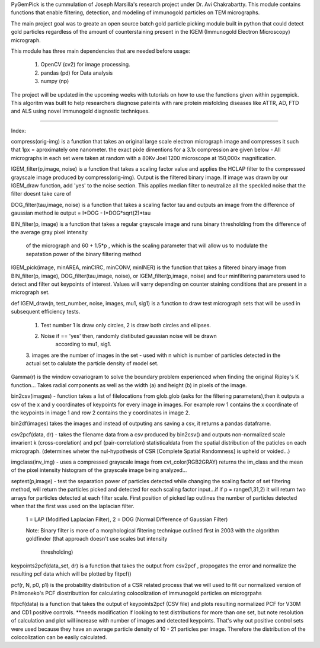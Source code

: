 PyGemPick is the cummulation of Joseph Marsilla's research project 
under Dr. Avi Chakrabartty. This module contains functions that enable 
filtering, detection, and modeling of immunogold particles on TEM micrographs. 

The main project goal was to greate an open source batch gold particle picking
module built in python that could detect gold particles regardless of the amount
of counterstaining present in the IGEM (Immunogold Electron Microscopy) micrograph. 

This module has three main dependencies that are needed before usage: 

	1. OpenCV (cv2) for image processing. 
	2. pandas (pd) for Data analysis 
	3. numpy  (np) 


The project will be updated in the upcoming weeks with tutorials on how 
to use the functions given within pygempick. This algoritm was built to
help researchers diagnose pateints with rare protein misfolding diseases 
like ATTR, AD, FTD and ALS using novel Immunogold diagnostic techniques. 

--------

Index:

compress(orig-img) is a function that takes an original large scale electron 
micrograph image and compresses it such that 1px = aproximately one nanometer. 
the exact pixle dimentions for a 3.1x compression are given below - All 
micrographs in each set were taken at random with a 80Kv Joel 1200 microscope 
at 150,000x magnification.

IGEM_filter(p,image, noise) is a function that takes a scaling factor value
and applies the HCLAP filter to the compressed grayscale image produced by 
compress(orig-img). Output is the filtered binary image. If image was drawn by
our IGEM_draw function, add 'yes' to the noise section. This applies median 
filter to neutralize all the speckled noise that the filter doesnt take care of

DOG_filter(tau,image, noise) is a function that takes a scaling factor tau 
and outputs an image from the difference of gaussian method 
ie output = I*DOG - I*DOG*sqrt(2)*tau

BIN_filter(p, image) is a function that takes a regular grayscale image and 
runs binary thresholding from the difference of the average gray pixel intensity
 of the micrograph and 60 + 1.5*p , which is the scaling parameter that will 
 allow us to modulate the sepatation power of the binary filtering method

IGEM_pick(image, minAREA, minCIRC, minCONV, minINER) is the function that takes
a filtered binary image from BIN_filter(p, image), DOG_filter(tau,image, noise),
or IGEM_filter(p,image, noise) and four minfiltering parameters used to 
detect and filter out keypoints of interest. Values will varry depending on 
counter staining conditions that are present in a micrograph set. 

def IGEM_draw(n, test_number, noise, images, mu1, sig1) is a function to draw 
test micrograph sets that will be used in subsequent efficiency tests. 
    
    1. Test number 1 is draw only circles, 2 is draw both circles and ellipses. 
    2. Noise if == 'yes' then, randomly distibuted gaussian noise will be drawn 
        according to mu1, sig1. 
    3. images are the number of images in the set - used with n which is number of 
    particles detected in the actual set to calulate the particle density of model 
    set.

Gamma(r) is the window covariogram to solve the boundary problem experienced when
finding the original Ripley's K function... Takes radial components as well as the
width (a) and height (b) in pixels of the image. 

bin2csv(images) - function takes a list of filelocations from glob.glob (asks for the
filtering parameters),then it outputs a csv of the x and y coordinates of 
keypoints for every image in images. For example row 1 contains the x coordinate 
of the keypoints in image 1 and row 2 contains the y coordinates in image 2. 

bin2df(images) takes the images and instead of outputing ans saving a csv, it returns
a pandas dataframe. 

csv2pcf(data, dr) - takes the filename data from a csv produced by bin2csv() and outputs 
non-normalized scale invarient k (cross-corelation) and pcf (pair-correlation) 
statisticaldata from the spatial distribution of the paticles on each micrograph.
(determines wheter the nul-hypothesis of CSR [Complete Spatial Randomness] is 
upheld or voided...)
    
imgclass(inv_img) -  uses a compressed grayscale image from cvt_color(RGB2GRAY)
returns the im_class and the mean of the pixel intensity histogram of the grayscale
image being analyzed...

septest(p,image) - test the separation power of particles detected while changing the 
scaling factor of set filtering method, will return the particles picked and detected
for each scaling factor input...if if p = range(1,31,2) it will return two arrays
for particles detected at each filter scale. First position of picked lap outlines
the number of particles detected when that the first was used on the laplacian filter.

    1 = LAP (Modified Laplacian Filter), 
    2 = DOG (Normal Difference of Gaussian Filter) 

    Note: Binary filter is more of a morphological filtering technique outlined first in 
    2003 with the algorithm goldfinder (that approach doesn't use scales but intensity 
                                        thresholding)

keypoints2pcf(data_set, dr) is a function that takes the output from csv2pcf , propogates
the error and normalize the resulting pcf data which will be plotted by fitpcf()

pcf(r, N, p0, p1) is the probability distribution of a CSR related process 
that we will used to fit our normalized version of Philmoneko's PCF diostributtion
for calculating colocolization of immunogold particles on microgrpahs
 
fitpcf(data) is a function that takes the output of keypoints2pcf (CSV file)
and plots resulting normalized PCF for V30M and CD1 positive controls. **needs
modification if looking to test distributions for more than one set, but note 
resolution of calculation and plot will increase with number of images and 
detected keypoints. That's why out positive control sets were used because they
have an average particle density of 10 - 21 particles per image. Therefore 
the distribution of the colocolization can be easily calculated. 
